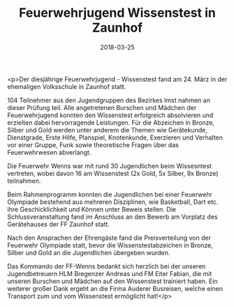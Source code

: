 #+TITLE: Feuerwehrjugend Wissenstest in Zaunhof
#+DATE: 2018-03-25
#+FACEBOOK_URL: https://facebook.com/ffwenns/posts/1955681144507001

<p>Der diesjährige Feuerwehrjugend - Wissenstest fand am 24. 
März in der ehemaligen Volksschule in Zaunhof statt.

104 Teilnehmer aus den Jugendgruppen des Bezirkes Imst nahmen an dieser Prüfung teil. Alle angetretenen Burschen und Mädchen der Feuerwehrjugend konnten den Wissenstest erfolgreich absolvieren und erzielten dabei hervorragende Leistungen. Für die Abzeichen in Bronze, Silber und Gold werden unter anderem die Themen wie Gerätekunde, Dienstgrade, Erste Hilfe, Planspiel, Knotenkunde, Exerzieren und Verhalten vor einer Gruppe, Funk sowie theoretische Fragen über das Feuerwehrwesen abverlangt.

Die Feuerwehr Wenns war mit rund 30 Jugendlichen beim Wissesntest vertreten, wobei davon 16 am Wissenstest (2x Gold, 5x Silber, 9x Bronze) teilnahmen.

Beim Rahmenprogramm konnten die Jugendlichen bei einer Feuerwehr Olympiade bestehend aus mehreren Disziplinen, wie Basketball, Dart etc. ihre Geschicklichkeit und Können unter Beweis stellen.
Die Schlussveranstaltung fand im Anschluss an den Bewerb am Vorplatz des Gerätehauses der FF Zaunhof statt. 

Nach den Ansprachen der Ehrengäste fand die Preisverteilung von der Feuerwehr Olympiade statt, bevor die Wissenstestabzeichen in Bronze, Silber und Gold an die Jugendlichen übergeben wurden.

Das Kommando der FF-Wenns bedankt sich herzlich bei der unseren Jugendbetreuern HLM Bregenzer Andreas und FM Eiter Fabian, die mit unseren Burschen und Mädchen auf den Wissenstest trainiert haben. Ein weiterer großer Dank ergeht an die Firma Auderer Busreisen, welche einen Transport zum und vom Wissenstest ermöglicht hat!</p>
